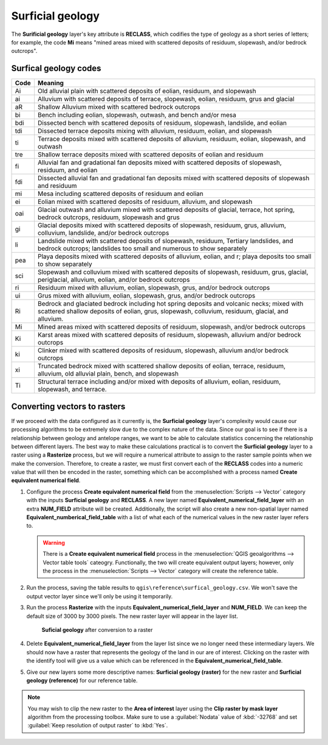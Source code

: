 Surficial geology
=================

The **Surificial geology** layer's key attribute is **RECLASS**, which codifies the type of geology as a short series of letters; for example, the code **Mi** means "mined areas mixed with scattered deposits of residuum, slopewash, and/or bedrock outcrops". 

Surfical geology codes
----------------------

==== =======
Code Meaning
==== =======
Ai   Old alluvial plain with scattered deposits of eolian, residuum, and slopewash
ai   Alluvium with scattered deposits of terrace, slopewash, eolian, residuum, grus and glacial
aR   Shallow Alluvium mixed with scattered bedrock outcrops
bi   Bench including eolian, slopewash, outwash, and bench and/or mesa
bdi  Dissected bench with scattered deposits of residuum, slopewash, landslide, and eolian
tdi  Dissected terrace deposits mixing with alluvium, residuum, eolian, and slopewash
ti   Terrace deposits mixed with scattered deposits of alluvium, residuum, eolian, slopewash, and outwash
tre  Shallow terrace deposits mixed with scattered deposits of eolian and residuum
fi   Alluvial fan and gradational fan deposits mixed with scattered deposits of slopewash, residuum, and eolian
fdi  Dissected alluvial fan and gradational fan deposits mixed with scattered deposits of slopewash and residuum
mi   Mesa including scattered deposits of residuum and eolian
ei   Eolian mixed with scattered deposits of residuum, alluvium, and slopewash
oai  Glacial outwash and alluvium mixed with scattered deposits of glacial, terrace, hot spring, bedrock outcrops, residuum, slopewash and grus
gi   Glacial deposits mixed with scattered deposits of slopewash, residuum, grus, alluvium, colluvium, landslide, and/or bedrock outcrops
li   Landslide mixed with scattered deposits of slopewash, residuum, Tertiary landslides, and bedrock outcrops; landslides too small and numerous to show separately
pea  Playa deposits mixed with scattered deposits of alluvium, eolian, and r; playa deposits too small to show separately
sci  Slopewash and colluvium mixed with scattered deposits of slopewash, residuum, grus, glacial, periglacial, alluvium, eolian, and/or bedrock outcrops
ri   Residuum mixed with alluvium, eolian, slopewash, grus, and/or bedrock outcrops
ui   Grus mixed with alluvium, eolian, slopewash, grus, and/or bedrock outcrops
Ri   Bedrock and glaciated bedrock including hot spring deposits and volcanic necks; mixed with scattered shallow deposits of eolian, grus, slopewash, colluvium, residuum, glacial, and alluvium.
Mi   Mined areas mixed with scattered deposits of residuum, slopewash, and/or bedrock outcrops
Ki   Karst areas mixed with scattered deposits of residuum, slopewash, alluvium and/or bedrock outcrops
ki   Clinker mixed with scattered deposits of residuum, slopewash, alluvium and/or bedrock outcrops
xi   Truncated bedrock mixed with scattered shallow deposits of eolian, terrace, residuum, alluvium, old alluvial plain, bench, and slopewash
Ti   Structural terrace including and/or mixed with deposits of alluvium, eolian, residuum, slopewash, and terrace. 
==== =======

Converting vectors to rasters
-----------------------------

If we proceed with the data configured as it currently is, the **Surficial geology** layer's complexity would cause our processing algorithms to be extremely slow due to the complex nature of the data. Since our goal is to see if there is a relationship between geology and antelope ranges, we want to be able to calculate statistics concerning the relationship between different layers. The best way to make these calculations practical is to convert the **Surficial geology** layer to a raster using a **Rasterize** process, but we will require a numerical attribute to assign to the raster sample points when we make the conversion. Therefore, to create a raster, we must first convert each of the **RECLASS** codes into a numeric value that will then be encoded in the raster, something which can be accomplished with a process named **Create equivalent numerical field**.

#. Configure the process **Create equivalent numerical field** from the :menuselection:`Scripts --> Vector` category with the inputs **Surficial geology** and **RECLASS**. A new layer named **Equivalent_numerical_field_layer** with an extra **NUM_FIELD** attribute will be created. Additionally, the script will also create a new non-spatial layer named **Equivalent_numberical_field_table** with a list of what each of the numerical values in the new raster layer refers to.

   .. warning:: There is a **Create equivalent numerical field** process in the :menuselection:`QGIS geoalgorithms --> Vector table tools` cateogry. Functionally, the two will create equivalent output layers; however, only the process in the :menuselection:`Scripts --> Vector` category will create the reference table.

#. Run the process, saving the table results to ``qgis\reference\surfical_geology.csv``. We won't save the output vector layer since we'll only be using it temporarily.

#. Run the process **Rasterize** with the inputs **Equivalent_numerical_field_layer** and **NUM_FIELD**. We can keep the default size of 3000 by 3000 pixels. The new raster layer will appear in the layer list.

   .. figure:: images/rasterised_layer.png

      **Suficial geology** after conversion to a raster

#. Delete **Equivalent_numerical_field_layer** from the layer list since we no longer need these intermediary layers. We should now have a raster that represents the geology of the land in our are of interest. Clicking on the raster with the identify tool will give us a value which can be referenced in the **Equivalent_numerical_field_table**. 

#. Give our new layers some more descriptive names: **Surficial geology (raster)** for the new raster and **Surficial geology (reference)** for our reference table.

.. note::

   You may wish to clip the new raster to the **Area of interest** layer using the **Clip raster by mask layer** algorithm from the processing toolbox. Make sure to use a :guilabel:`Nodata` value of :kbd:`-32768` and set :guilabel:`Keep resolution of output raster` to :kbd:`Yes`.
